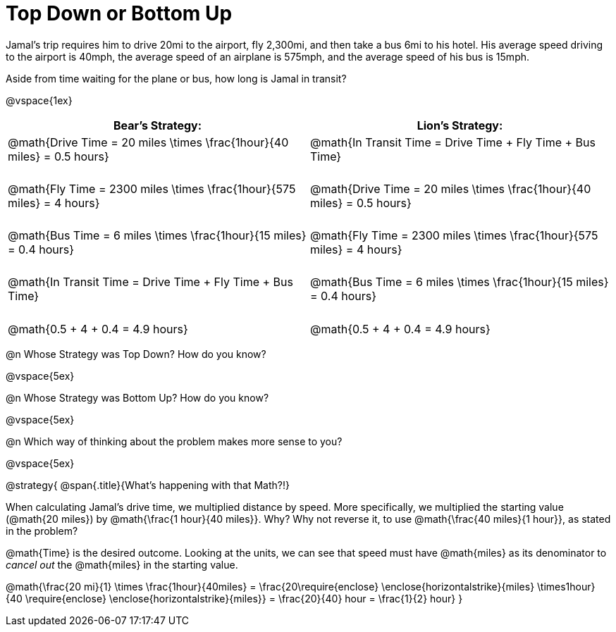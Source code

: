 = Top Down or Bottom Up

++++
<style>
.MathJax { display: inline-block; }
td.tableblock .paragraph { margin-bottom: 3ex; }
td.tableblock .paragraph:last-child { margin-bottom: 0; }
.strategy-box { border: solid 2px black !important; }
.strategy-box .MathJax { margin-bottom: 0; }
</style>
++++

Jamal’s trip requires him to drive 20mi to the airport, fly 2,300mi, and then take a bus 6mi to his hotel. His average speed driving to the airport is 40mph, the average speed of an airplane is 575mph, and the average speed of his bus is 15mph.

Aside from time waiting for the plane or bus, how long is Jamal in transit?

@vspace{1ex}

[cols="2a, 2a" options="header", stripes="none"]
|===
| *Bear's Strategy:*	| *Lion's Strategy:*
|
@math{Drive Time = 20 miles \times \frac{1hour}{40 miles} = 0.5 hours}

@math{Fly Time = 2300 miles \times \frac{1hour}{575 miles} = 4 hours}

@math{Bus Time = 6 miles \times \frac{1hour}{15 miles} = 0.4 hours}

@math{In Transit Time = Drive Time + Fly Time + Bus Time}

@math{0.5 + 4 + 0.4 = 4.9 hours}

|
@math{In Transit Time = Drive Time + Fly Time + Bus Time}

@math{Drive Time = 20 miles \times \frac{1hour}{40 miles} = 0.5 hours}

@math{Fly Time = 2300 miles \times \frac{1hour}{575 miles} = 4 hours}

@math{Bus Time = 6 miles \times \frac{1hour}{15 miles} = 0.4 hours}

@math{0.5 + 4 + 0.4 = 4.9 hours}

|===
   
@n Whose Strategy was Top Down? How do you know?

@vspace{5ex}

@n Whose Strategy was Bottom Up? How do you know?

@vspace{5ex}

@n Which way of thinking about the problem makes more sense to you?

@vspace{5ex}

@strategy{
@span{.title}{What's happening with that Math?!}

When calculating Jamal's drive time, we multiplied distance by speed. More specifically, we multiplied the starting value (@math{20 miles}) by @math{\frac{1 hour}{40 miles}}. Why? Why not reverse it, to use @math{\frac{40 miles}{1 hour}}, as stated in the problem?

@math{Time} is the desired outcome. Looking at the units, we can see that speed must have @math{miles} as its denominator to _cancel out_ the @math{miles} in the starting value.

[.center]
@math{\frac{20 mi}{1} \times \frac{1hour}{40miles} = \frac{20\require{enclose} \enclose{horizontalstrike}{miles} \times1hour}{40 \require{enclose} \enclose{horizontalstrike}{miles}} = \frac{20}{40} hour = \frac{1}{2} hour}
}
